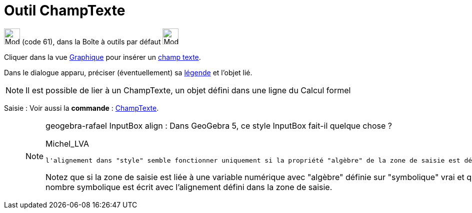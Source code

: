 = Outil ChampTexte
:page-en: tools/Input_Box
ifdef::env-github[:imagesdir: /fr/modules/ROOT/assets/images]

image:32px-Mode_textfieldaction.svg.png[Mode textfieldaction.svg,width=32,height=32] (code 61), dans la Boîte à outils
par défaut image:32px-Mode_slider.svg.png[Mode slider.svg,width=32,height=32]

Cliquer dans la vue xref:/Graphique.adoc[Graphique] pour insérer un xref:/Objets_InterAction.adoc[champ texte].

Dans le dialogue apparu, préciser (éventuellement) sa xref:/Étiquettes_et_Légendes.adoc[légende] et l'objet lié.

[NOTE]
====

Il est possible de lier à un ChampTexte, un objet défini dans une ligne du Calcul formel

====

[.kcode]#Saisie :# Voir aussi la *commande* : xref:/commands/ChampTexte.adoc[ChampTexte].


___________________________________________________________________

[NOTE]
====

geogebra-rafael
InputBox align : Dans GeoGebra 5, ce style InputBox fait-il quelque chose ?


Michel_LVA

 l'alignement dans "style" semble fonctionner uniquement si la propriété "algèbre" de la zone de saisie est définie sur "symbolique" à faux, mais par défaut, elle semble être sur vrai.

Notez que si la zone de saisie est liée à une variable numérique avec "algèbre" définie sur "symbolique" vrai et que la même zone de saisie a "algèbre" sur "symbolique" faux, alors le nombre symbolique est écrit avec l'alignement défini dans la zone de saisie. 
====
